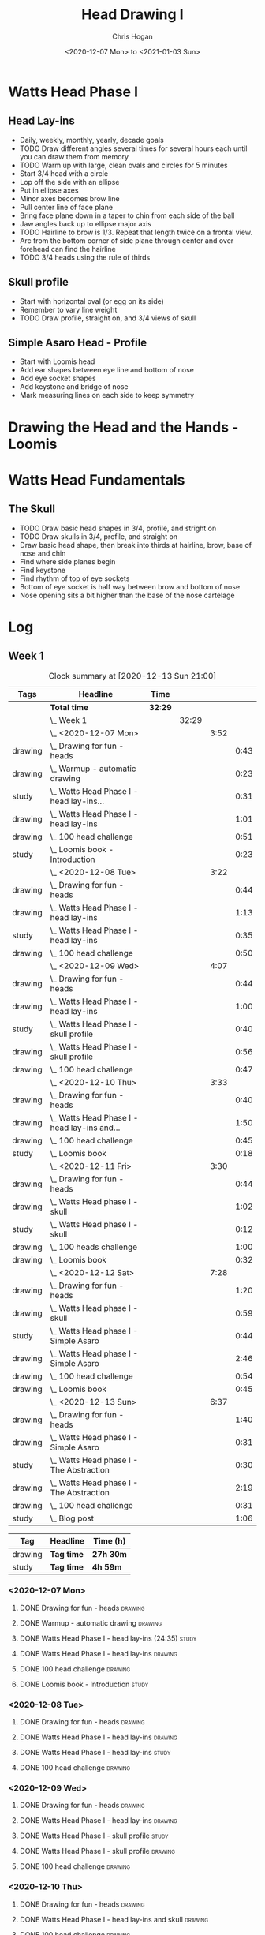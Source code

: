 #+TITLE: Head Drawing I
#+AUTHOR: Chris Hogan
#+DATE: <2020-12-07 Mon> to <2021-01-03 Sun>
#+STARTUP: nologdone

* Watts Head Phase I
** Head Lay-ins
   - Daily, weekly, monthly, yearly, decade goals
   - TODO Draw different angles several times for several hours each until you
     can draw them from memory
   - TODO Warm up with large, clean ovals and circles for 5 minutes
   - Start 3/4 head with a circle
   - Lop off the side with an ellipse
   - Put in ellipse axes
   - Minor axes becomes brow line
   - Pull center line of face plane
   - Bring face plane down in a taper to chin from each side of the ball
   - Jaw angles back up to ellipse major axis
   - TODO Hairline to brow is 1/3. Repeat that length twice on a frontal view.
   - Arc from the bottom corner of side plane through center and over forehead
     can find the hairline
   - TODO 3/4 heads using the rule of thirds
** Skull profile
   - Start with horizontal oval (or egg on its side)
   - Remember to vary line weight
   - TODO Draw profile, straight on, and 3/4 views of skull
** Simple Asaro Head - Profile
   - Start with Loomis head
   - Add ear shapes between eye line and bottom of nose
   - Add eye socket shapes
   - Add keystone and bridge of nose
   - Mark measuring lines on each side to keep symmetry
* Drawing the Head and the Hands - Loomis
* Watts Head Fundamentals
** The Skull
   - TODO Draw basic head shapes in 3/4, profile, and stright on
   - TODO Draw skulls in 3/4, profile, and straight on
   - Draw basic head shape, then break into thirds at hairline, brow, base of
     nose and chin
   - Find where side planes begin
   - Find keystone
   - Find rhythm of top of eye sockets
   - Bottom of eye socket is half way between brow and bottom of nose
   - Nose opening sits a bit higher than the base of the nose cartelage

* Log
** Week 1
#+BEGIN: clocktable :scope subtree :maxlevel 5 :tags t
#+CAPTION: Clock summary at [2020-12-13 Sun 21:00]
| Tags    | Headline                                         | Time    |       |      |      |
|---------+--------------------------------------------------+---------+-------+------+------|
|         | *Total time*                                     | *32:29* |       |      |      |
|---------+--------------------------------------------------+---------+-------+------+------|
|         | \_  Week 1                                       |         | 32:29 |      |      |
|         | \_    <2020-12-07 Mon>                           |         |       | 3:52 |      |
| drawing | \_      Drawing for fun - heads                  |         |       |      | 0:43 |
| drawing | \_      Warmup - automatic drawing               |         |       |      | 0:23 |
| study   | \_      Watts Head Phase I - head lay-ins...     |         |       |      | 0:31 |
| drawing | \_      Watts Head Phase I - head lay-ins        |         |       |      | 1:01 |
| drawing | \_      100 head challenge                       |         |       |      | 0:51 |
| study   | \_      Loomis book - Introduction               |         |       |      | 0:23 |
|         | \_    <2020-12-08 Tue>                           |         |       | 3:22 |      |
| drawing | \_      Drawing for fun - heads                  |         |       |      | 0:44 |
| drawing | \_      Watts Head Phase I - head lay-ins        |         |       |      | 1:13 |
| study   | \_      Watts Head Phase I - head lay-ins        |         |       |      | 0:35 |
| drawing | \_      100 head challenge                       |         |       |      | 0:50 |
|         | \_    <2020-12-09 Wed>                           |         |       | 4:07 |      |
| drawing | \_      Drawing for fun - heads                  |         |       |      | 0:44 |
| drawing | \_      Watts Head Phase I - head lay-ins        |         |       |      | 1:00 |
| study   | \_      Watts Head Phase I - skull profile       |         |       |      | 0:40 |
| drawing | \_      Watts Head Phase I - skull profile       |         |       |      | 0:56 |
| drawing | \_      100 head challenge                       |         |       |      | 0:47 |
|         | \_    <2020-12-10 Thu>                           |         |       | 3:33 |      |
| drawing | \_      Drawing for fun - heads                  |         |       |      | 0:40 |
| drawing | \_      Watts Head Phase I - head lay-ins and... |         |       |      | 1:50 |
| drawing | \_      100 head challenge                       |         |       |      | 0:45 |
| study   | \_      Loomis book                              |         |       |      | 0:18 |
|         | \_    <2020-12-11 Fri>                           |         |       | 3:30 |      |
| drawing | \_      Drawing for fun - heads                  |         |       |      | 0:44 |
| drawing | \_      Watts Head phase I - skull               |         |       |      | 1:02 |
| study   | \_      Watts Head phase I - skull               |         |       |      | 0:12 |
| drawing | \_      100 heads challenge                      |         |       |      | 1:00 |
| drawing | \_      Loomis book                              |         |       |      | 0:32 |
|         | \_    <2020-12-12 Sat>                           |         |       | 7:28 |      |
| drawing | \_      Drawing for fun - heads                  |         |       |      | 1:20 |
| drawing | \_      Watts Head phase I - skull               |         |       |      | 0:59 |
| study   | \_      Watts Head phase I - Simple Asaro        |         |       |      | 0:44 |
| drawing | \_      Watts Head phase I - Simple Asaro        |         |       |      | 2:46 |
| drawing | \_      100 head challenge                       |         |       |      | 0:54 |
| drawing | \_      Loomis book                              |         |       |      | 0:45 |
|         | \_    <2020-12-13 Sun>                           |         |       | 6:37 |      |
| drawing | \_      Drawing for fun - heads                  |         |       |      | 1:40 |
| drawing | \_      Watts Head phase I - Simple Asaro        |         |       |      | 0:31 |
| study   | \_      Watts Head phase I - The Abstraction     |         |       |      | 0:30 |
| drawing | \_      Watts Head phase I - The Abstraction     |         |       |      | 2:19 |
| drawing | \_      100 head challenge                       |         |       |      | 0:31 |
| study   | \_      Blog post                                |         |       |      | 1:06 |
#+END:

#+BEGIN: clocktable-by-tag :scope subtree :maxlevel 7 :match ("drawing" "study")
| Tag     | Headline   | Time (h)  |
|---------+------------+-----------|
| drawing | *Tag time* | *27h 30m* |
|---------+------------+-----------|
| study   | *Tag time* | *4h 59m*  |

#+END:

*** <2020-12-07 Mon>
**** DONE Drawing for fun - heads                                   :drawing:
     :LOGBOOK:
     CLOCK: [2020-12-07 Mon 06:59]--[2020-12-07 Mon 07:42] =>  0:43
     :END:
**** DONE Warmup - automatic drawing                                :drawing:
     :LOGBOOK:
     CLOCK: [2020-12-07 Mon 18:00]--[2020-12-07 Mon 18:23] =>  0:23
     :END:
**** DONE Watts Head Phase I - head lay-ins (24:35)                   :study:
     :LOGBOOK:
     CLOCK: [2020-12-07 Mon 19:54]--[2020-12-07 Mon 20:02] =>  0:08
     CLOCK: [2020-12-07 Mon 18:27]--[2020-12-07 Mon 18:50] =>  0:23
     :END:
**** DONE Watts Head Phase I - head lay-ins                         :drawing:
     :LOGBOOK:
     CLOCK: [2020-12-07 Mon 18:50]--[2020-12-07 Mon 19:51] =>  1:01
     :END:
**** DONE 100 head challenge                                        :drawing:
     :LOGBOOK:
     CLOCK: [2020-12-07 Mon 20:05]--[2020-12-07 Mon 20:56] =>  0:51
     :END:
**** DONE Loomis book - Introduction                                  :study:
     :LOGBOOK:
     CLOCK: [2020-12-07 Mon 21:05]--[2020-12-07 Mon 21:28] =>  0:23
     :END:
*** <2020-12-08 Tue>
**** DONE Drawing for fun - heads                                   :drawing:
     :LOGBOOK:
     CLOCK: [2020-12-08 Tue 06:58]--[2020-12-08 Tue 07:42] =>  0:44
     :END:
**** DONE Watts Head Phase I - head lay-ins                         :drawing:
     :LOGBOOK:
     CLOCK: [2020-12-08 Tue 20:02]--[2020-12-08 Tue 20:22] =>  0:18
     CLOCK: [2020-12-08 Tue 19:06]--[2020-12-08 Tue 19:37] =>  0:31
     CLOCK: [2020-12-08 Tue 18:33]--[2020-12-08 Tue 18:55] =>  0:22
     :END:
**** DONE Watts Head Phase I - head lay-ins                           :study:
     :LOGBOOK:
     CLOCK: [2020-12-08 Tue 19:38]--[2020-12-08 Tue 20:02] =>  0:24
     CLOCK: [2020-12-08 Tue 18:55]--[2020-12-08 Tue 19:06] =>  0:11
     :END:
**** DONE 100 head challenge                                        :drawing:
     :LOGBOOK:
     CLOCK: [2020-12-08 Tue 20:22]--[2020-12-08 Tue 21:12] =>  0:50
     :END:
*** <2020-12-09 Wed>
**** DONE Drawing for fun - heads                                   :drawing:
     :LOGBOOK:
     CLOCK: [2020-12-09 Wed 06:57]--[2020-12-09 Wed 07:41] =>  0:44
     :END:
**** DONE Watts Head Phase I - head lay-ins                         :drawing:
     :LOGBOOK:
     CLOCK: [2020-12-09 Wed 17:57]--[2020-12-09 Wed 18:57] =>  1:00
     :END:
**** DONE Watts Head Phase I - skull profile                          :study:
     :LOGBOOK:
     CLOCK: [2020-12-09 Wed 19:00]--[2020-12-09 Wed 19:40] =>  0:40
     :END:
**** DONE Watts Head Phase I - skull profile                        :drawing:
     :LOGBOOK:
     CLOCK: [2020-12-09 Wed 19:41]--[2020-12-09 Wed 20:37] =>  0:56
     :END:
**** DONE 100 head challenge                                        :drawing:
     :LOGBOOK:
     CLOCK: [2020-12-09 Wed 20:37]--[2020-12-09 Wed 21:24] =>  0:47
     :END:
*** <2020-12-10 Thu>
**** DONE Drawing for fun - heads                                   :drawing:
     :LOGBOOK:
     CLOCK: [2020-12-10 Thu 07:02]--[2020-12-10 Thu 07:42] =>  0:40
     :END:
**** DONE Watts Head Phase I - head lay-ins and skull               :drawing:
     :LOGBOOK:
     CLOCK: [2020-12-10 Thu 19:04]--[2020-12-10 Thu 20:04] =>  1:00
     CLOCK: [2020-12-10 Thu 17:08]--[2020-12-10 Thu 17:58] =>  0:50
     :END:
**** DONE 100 head challenge                                        :drawing:
     :LOGBOOK:
     CLOCK: [2020-12-10 Thu 20:04]--[2020-12-10 Thu 20:49] =>  0:45
     :END:
**** DONE Loomis book                                                 :study:
     :LOGBOOK:
     CLOCK: [2020-12-10 Thu 20:50]--[2020-12-10 Thu 21:08] =>  0:18
     :END:
*** <2020-12-11 Fri>
**** DONE Drawing for fun - heads                                   :drawing:
     :LOGBOOK:
     CLOCK: [2020-12-11 Fri 06:58]--[2020-12-11 Fri 07:42] =>  0:44
     :END:
**** DONE Watts Head phase I - skull                                :drawing:
     :LOGBOOK:
     CLOCK: [2020-12-11 Fri 18:24]--[2020-12-11 Fri 19:26] =>  1:02
     :END:
**** DONE Watts Head phase I - skull                                  :study:
     :LOGBOOK:
     CLOCK: [2020-12-11 Fri 18:12]--[2020-12-11 Fri 18:24] =>  0:12
     :END:
**** DONE 100 heads challenge                                       :drawing:
     :LOGBOOK:
     CLOCK: [2020-12-11 Fri 19:42]--[2020-12-11 Fri 20:42] =>  1:00
     :END:
**** DONE Loomis book                                               :drawing:
     :LOGBOOK:
     CLOCK: [2020-12-11 Fri 20:42]--[2020-12-11 Fri 21:14] =>  0:32
     :END:
*** <2020-12-12 Sat>
**** DONE Drawing for fun - heads                                   :drawing:
     :LOGBOOK:
     CLOCK: [2020-12-12 Sat 09:09]--[2020-12-12 Sat 10:29] =>  1:20
     :END:
**** DONE Watts Head phase I - skull                                :drawing:
     :LOGBOOK:
     CLOCK: [2020-12-12 Sat 10:46]--[2020-12-12 Sat 11:45] =>  0:59
     :END:
**** DONE Watts Head phase I - Simple Asaro                           :study:
     :LOGBOOK:
     CLOCK: [2020-12-12 Sat 15:48]--[2020-12-12 Sat 16:02] =>  0:14
     CLOCK: [2020-12-12 Sat 13:30]--[2020-12-12 Sat 14:00] =>  0:30
     :END:
**** DONE Watts Head phase I - Simple Asaro                         :drawing:
     :LOGBOOK:
     CLOCK: [2020-12-12 Sat 17:52]--[2020-12-12 Sat 19:07] =>  1:15
     CLOCK: [2020-12-12 Sat 14:15]--[2020-12-12 Sat 15:46] =>  1:31
     :END:
**** DONE 100 head challenge                                        :drawing:
     :LOGBOOK:
     CLOCK: [2020-12-12 Sat 19:08]--[2020-12-12 Sat 20:02] =>  0:54
     :END:
**** DONE Loomis book                                               :drawing:
     :LOGBOOK:
     CLOCK: [2020-12-12 Sat 20:02]--[2020-12-12 Sat 20:47] =>  0:45
     :END:
*** <2020-12-13 Sun>
**** DONE Drawing for fun - heads                                   :drawing:
     :LOGBOOK:
     CLOCK: [2020-12-13 Sun 09:04]--[2020-12-13 Sun 10:44] =>  1:40
     :END:
**** DONE Watts Head phase I - Simple Asaro                         :drawing:
     :LOGBOOK:
     CLOCK: [2020-12-13 Sun 10:59]--[2020-12-13 Sun 11:30] =>  0:31
     :END:
**** DONE Watts Head phase I - The Abstraction                        :study:
     :LOGBOOK:
     CLOCK: [2020-12-13 Sun 11:30]--[2020-12-13 Sun 12:00] =>  0:30
     :END:
**** DONE Watts Head phase I - The Abstraction                      :drawing:
     :LOGBOOK:
     CLOCK: [2020-12-13 Sun 18:23]--[2020-12-13 Sun 19:22] =>  0:59
     CLOCK: [2020-12-13 Sun 13:40]--[2020-12-13 Sun 15:00] =>  1:20
     :END:
**** DONE 100 head challenge                                        :drawing:
     :LOGBOOK:
     CLOCK: [2020-12-13 Sun 19:23]--[2020-12-13 Sun 19:54] =>  0:31
     :END:
**** DONE Blog post                                                   :study:
     :LOGBOOK:
     CLOCK: [2020-12-13 Sun 19:54]--[2020-12-13 Sun 21:00] =>  1:06
     :END:
** Week 2
#+BEGIN: clocktable :scope subtree :maxlevel 6 :tags t
#+CAPTION: Clock summary at [2020-12-20 Sun 20:46]
| Tags    | Headline                                        | Time    |       |      |      |
|---------+-------------------------------------------------+---------+-------+------+------|
|         | *Total time*                                    | *26:06* |       |      |      |
|---------+-------------------------------------------------+---------+-------+------+------|
|         | \_  Week 2                                      |         | 26:06 |      |      |
|         | \_    <2020-12-14 Mon>                          |         |       | 3:47 |      |
| drawing | \_      Drawing for fun - heads                 |         |       |      | 0:45 |
| drawing | \_      Watts Head phase I - abstraction        |         |       |      | 1:43 |
| study   | \_      Watts Head phase I - classic asaro 9:00 |         |       |      | 0:13 |
| drawing | \_      100 head challenge                      |         |       |      | 0:47 |
| drawing | \_      Loomis book                             |         |       |      | 0:19 |
|         | \_    <2020-12-15 Tue>                          |         |       | 3:29 |      |
| drawing | \_      Drawing for fun - heads                 |         |       |      | 0:43 |
| drawing | \_      Watts Head phase I - abstraction        |         |       |      | 0:43 |
| study   | \_      Watts Head phase I - Classic Asaro      |         |       |      | 0:17 |
| drawing | \_      Watts Head phase I - Classic Asaro      |         |       |      | 1:22 |
| drawing | \_      Loomis book                             |         |       |      | 0:24 |
|         | \_    <2020-12-16 Wed>                          |         |       | 3:02 |      |
| drawing | \_      Drawing for fun - heads                 |         |       |      | 0:16 |
| drawing | \_      Watts Head phase I - Abstraction        |         |       |      | 1:46 |
| drawing | \_      Loomis Book                             |         |       |      | 1:00 |
|         | \_    <2020-12-17 Thu>                          |         |       | 3:02 |      |
| drawing | \_      Drawing for fun - heads                 |         |       |      | 0:45 |
| drawing | \_      Watts Head phase I - Classic Asaro      |         |       |      | 1:16 |
| drawing | \_      Loomis book                             |         |       |      | 1:01 |
|         | \_    <2020-12-18 Fri>                          |         |       | 2:58 |      |
| drawing | \_      Drawing for fun - heads                 |         |       |      | 0:44 |
| drawing | \_      Watts Head phase I - Classic Asaro      |         |       |      | 1:09 |
| drawing | \_      Loomis book                             |         |       |      | 1:05 |
|         | \_    <2020-12-19 Sat>                          |         |       | 4:22 |      |
| drawing | \_      Watts Heads phase I - Classic Asaro     |         |       |      | 2:35 |
| drawing | \_      Loomis book                             |         |       |      | 0:39 |
| study   | \_      Watts Head Fundamentals - Skulls        |         |       |      | 0:32 |
| drawing | \_      Watts Head Fundamentals - Skulls        |         |       |      | 0:36 |
|         | \_    <2020-12-20 Sun>                          |         |       | 5:26 |      |
| drawing | \_      Watts Heads phase I - Classic Asaro     |         |       |      | 4:24 |
| study   | \_      Blog                                    |         |       |      | 1:02 |
#+END:
#+BEGIN: clocktable-by-tag :scope subtree :maxlevel 6 :match ("drawing" "study")
| Tag     | Headline   | Time (h) |
|---------+------------+----------|
| drawing | *Tag time* | *24h 2m* |
|---------+------------+----------|
| study   | *Tag time* | *2h 4m*  |

#+END:

*** <2020-12-14 Mon>
**** DONE Drawing for fun - heads                                   :drawing:
     :LOGBOOK:
     CLOCK: [2020-12-14 Mon 06:56]--[2020-12-14 Mon 07:41] =>  0:45
     :END:
**** DONE Watts Head phase I - abstraction                          :drawing:
     :LOGBOOK:
     CLOCK: [2020-12-14 Mon 18:18]--[2020-12-14 Mon 20:01] =>  1:43
     :END:
**** DONE Watts Head phase I - classic asaro 9:00                     :study:
     :LOGBOOK:
     CLOCK: [2020-12-14 Mon 20:01]--[2020-12-14 Mon 20:14] =>  0:13
     :END:
**** DONE 100 head challenge                                        :drawing:
     :LOGBOOK:
     CLOCK: [2020-12-14 Mon 20:15]--[2020-12-14 Mon 21:02] =>  0:47
     :END:
**** DONE Loomis book                                               :drawing:
     :LOGBOOK:
     CLOCK: [2020-12-14 Mon 21:02]--[2020-12-14 Mon 21:21] =>  0:19
     :END:
*** <2020-12-15 Tue>
**** DONE Drawing for fun - heads                                   :drawing:
     :LOGBOOK:
     CLOCK: [2020-12-15 Tue 06:59]--[2020-12-15 Tue 07:42] =>  0:43
     :END:
**** DONE Watts Head phase I - abstraction                          :drawing:
     :LOGBOOK:
     CLOCK: [2020-12-15 Tue 18:05]--[2020-12-15 Tue 18:48] =>  0:43
     :END:
**** DONE Watts Head phase I - Classic Asaro                          :study:
     :LOGBOOK:
     CLOCK: [2020-12-15 Tue 18:48]--[2020-12-15 Tue 19:05] =>  0:17
     :END:
**** DONE Watts Head phase I - Classic Asaro                        :drawing:
     :LOGBOOK:
     CLOCK: [2020-12-15 Tue 20:20]--[2020-12-15 Tue 20:55] =>  0:35
     CLOCK: [2020-12-15 Tue 19:08]--[2020-12-15 Tue 19:55] =>  0:47
     :END:
**** DONE Loomis book                                               :drawing:
     :LOGBOOK:
     CLOCK: [2020-12-15 Tue 20:55]--[2020-12-15 Tue 21:19] =>  0:24
     :END:
*** <2020-12-16 Wed>
**** DONE Drawing for fun - heads                                   :drawing:
     :LOGBOOK:
     CLOCK: [2020-12-16 Wed 07:16]--[2020-12-16 Wed 07:32] =>  0:16
     :END:
**** DONE Watts Head phase I - Abstraction                          :drawing:
     :LOGBOOK:
     CLOCK: [2020-12-16 Wed 18:15]--[2020-12-16 Wed 20:01] =>  1:46
     :END:
**** DONE Loomis Book                                               :drawing:
     :LOGBOOK:
     CLOCK: [2020-12-16 Wed 20:28]--[2020-12-16 Wed 21:28] =>  1:00
     :END:
*** <2020-12-17 Thu>
**** DONE Drawing for fun - heads                                   :drawing:
     :LOGBOOK:
     CLOCK: [2020-12-17 Thu 06:57]--[2020-12-17 Thu 07:42] =>  0:45
     :END:
**** DONE Watts Head phase I - Classic Asaro                        :drawing:
     :LOGBOOK:
     CLOCK: [2020-12-17 Thu 18:52]--[2020-12-17 Thu 20:08] =>  1:16
     :END:
**** DONE Loomis book                                               :drawing:
     :LOGBOOK:
     CLOCK: [2020-12-17 Thu 20:13]--[2020-12-17 Thu 21:14] =>  1:01
     :END:
*** <2020-12-18 Fri>
**** DONE Drawing for fun - heads                                   :drawing:
     :LOGBOOK:
     CLOCK: [2020-12-18 Fri 06:58]--[2020-12-18 Fri 07:42] =>  0:44
     :END:
**** DONE Watts Head phase I - Classic Asaro                        :drawing:
     :LOGBOOK:
     CLOCK: [2020-12-18 Fri 18:30]--[2020-12-18 Fri 19:39] =>  1:09
     :END:
**** DONE Loomis book                                               :drawing:
     :LOGBOOK:
     CLOCK: [2020-12-18 Fri 19:59]--[2020-12-18 Fri 21:04] =>  1:05
     :END:
*** <2020-12-19 Sat>
**** DONE Watts Heads phase I - Classic Asaro                       :drawing:
     :LOGBOOK:
     CLOCK: [2020-12-19 Sat 15:06]--[2020-12-19 Sat 16:26] =>  1:20
     CLOCK: [2020-12-19 Sat 10:35]--[2020-12-19 Sat 11:50] =>  1:15
     :END:
**** DONE Loomis book                                               :drawing:
     :LOGBOOK:
     CLOCK: [2020-12-19 Sat 18:14]--[2020-12-19 Sat 18:53] =>  0:39
     :END:
**** DONE Watts Head Fundamentals - Skulls                            :study:
     :LOGBOOK:
     CLOCK: [2020-12-19 Sat 19:46]--[2020-12-19 Sat 20:06] =>  0:20
     CLOCK: [2020-12-19 Sat 18:58]--[2020-12-19 Sat 19:10] =>  0:12
     :END:
**** DONE Watts Head Fundamentals - Skulls                          :drawing:
     :LOGBOOK:
     CLOCK: [2020-12-19 Sat 19:10]--[2020-12-19 Sat 19:46] =>  0:36
     :END:
*** <2020-12-20 Sun>
**** DONE Watts Heads phase I - Classic Asaro                       :drawing:
     :LOGBOOK:
     CLOCK: [2020-12-20 Sun 18:20]--[2020-12-20 Sun 19:43] =>  1:23
     CLOCK: [2020-12-20 Sun 14:32]--[2020-12-20 Sun 16:02] =>  1:30
     CLOCK: [2020-12-20 Sun 10:16]--[2020-12-20 Sun 11:47] =>  1:31
     :END:
**** DONE Blog                                                        :study:
     :LOGBOOK:
     CLOCK: [2020-12-20 Sun 19:44]--[2020-12-20 Sun 20:46] =>  1:02
     :END:
** Week 3
#+BEGIN: clocktable :scope subtree :maxlevel 6 :tags t
#+CAPTION: Clock summary at [2020-12-21 Mon 20:25]
| Tags    | Headline                                    | Time   |      |      |      |
|---------+---------------------------------------------+--------+------+------+------|
|         | *Total time*                                | *3:23* |      |      |      |
|---------+---------------------------------------------+--------+------+------+------|
|         | \_  Week 3                                  |        | 3:23 |      |      |
|         | \_    <2020-12-21 Mon>                      |        |      | 3:23 |      |
| drawing | \_      Watts Heads phase I - Classic Asaro |        |      |      | 1:27 |
| drawing | \_      Watts Head Fundamentals - The Skull |        |      |      | 1:56 |
#+END:
#+BEGIN: clocktable-by-tag :scope subtree :maxlevel 6 :match ("drawing" "study")
| Tag     | Headline   | Time (h) |
|---------+------------+----------|
| drawing | *Tag time* | *3h 23m* |
|---------+------------+----------|
| study   | *Tag time* | *0h 0m*  |

#+END:

*** <2020-12-21 Mon>
**** DONE Watts Heads phase I - Classic Asaro                       :drawing:
     :LOGBOOK:
     CLOCK: [2020-12-21 Mon 10:09]--[2020-12-21 Mon 11:36] =>  1:27
     :END:
**** DONE Watts Head Fundamentals - The Skull                       :drawing:
     :LOGBOOK:
     CLOCK: [2020-12-21 Mon 19:38]--[2020-12-21 Mon 20:25] =>  0:47
     CLOCK: [2020-12-21 Mon 18:05]--[2020-12-21 Mon 19:14] =>  1:09
     :END:
** Week 4
